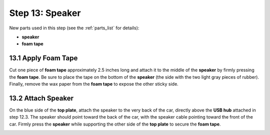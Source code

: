 .. _build_guide_step_13:

Step 13: Speaker
============================================

New parts used in this step (see the :ref:`parts_list` for details):

* **speaker**
* **foam tape**

13.1 Apply Foam Tape
""""""""""""""""""""

Cut one piece of **foam tape** approximately 2.5 inches long and attach it to the middle of the **speaker** by firmly pressing the **foam tape**.  Be sure to place the tape on the bottom of the **speaker** (the side with the two light gray pieces of rubber).  Finally, remove the wax paper from the **foam tape** to expose the other sticky side.

.. image:: /assets/img/assemblySteps/CAD/13-1.*
  :width: 49 %
.. image:: /assets/img/assemblySteps/13-1.*
  :width: 49 %

13.2 Attach Speaker
"""""""""""""""""""

On the blue side of the **top plate**, attach the speaker to the very back of the car, directly above the **USB hub** attached in step 12.3.  The speaker should point toward the back of the car, with the speaker cable pointing toward the front of the car.  Firmly press the **speaker** while supporting the other side of the **top plate** to secure the **foam tape**.

.. image:: /assets/img/assemblySteps/CAD/13-2_Back.*
  :width: 49 %
.. image:: /assets/img/assemblySteps/13-2.*
  :width: 49 %

.. image:: /assets/img/assemblySteps/CAD/13-2_Top.*
  :width: 80%
  :align: center

